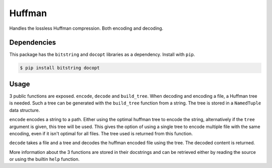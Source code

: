 Huffman
=======

Handles the lossless Huffman compression. Both encoding and decoding.

Dependencies
------------

This package has the ``bitstring`` and ``docopt`` libraries as a dependency.
Install with ``pip``.

.. code-block:: bash

   $ pip install bitstring docopt

Usage
-----

3 public functions are exposed. ``encode``, ``decode`` and ``build_tree``.
When decoding and encoding a file, a Huffman tree is needed. Such a tree can
be generated with the ``build_tree`` function from a string. The tree is
stored in a ``NamedTuple`` data structure.

``encode`` encodes a string to a path. Either using the optimal huffman tree
to encode the string, alternatively if the ``tree`` argument is given, this
tree will be used. This gives the option of using a single tree to encode
multiple file with the same encoding, even if it isn't optimal for all files.
The tree used is returned from this function.

``decode`` takes a file and a tree and decodes the huffman encoded file using
the tree. The decoded content is returned.

More information about the 3 functions are stored in their docstrings and can
be retrieved either by reading the source or using the builtin ``help``
function.
